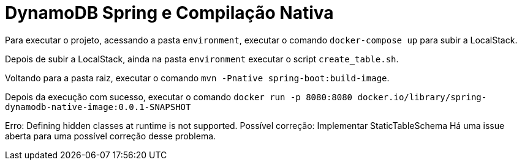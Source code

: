 # DynamoDB Spring e Compilação Nativa

Para executar o projeto, acessando a pasta `environment`, executar o comando `docker-compose up` para subir a LocalStack.

Depois de subir a LocalStack, ainda na pasta `environment` executar o script `create_table.sh`.

Voltando para a pasta raiz, executar o comando `mvn -Pnative spring-boot:build-image`.

Depois da execução com sucesso, executar o comando `docker run -p 8080:8080 docker.io/library/spring-dynamodb-native-image:0.0.1-SNAPSHOT`

Erro: Defining hidden classes at runtime is not supported.
Possível correção: Implementar StaticTableSchema
Há uma issue aberta para uma possível correção desse problema.